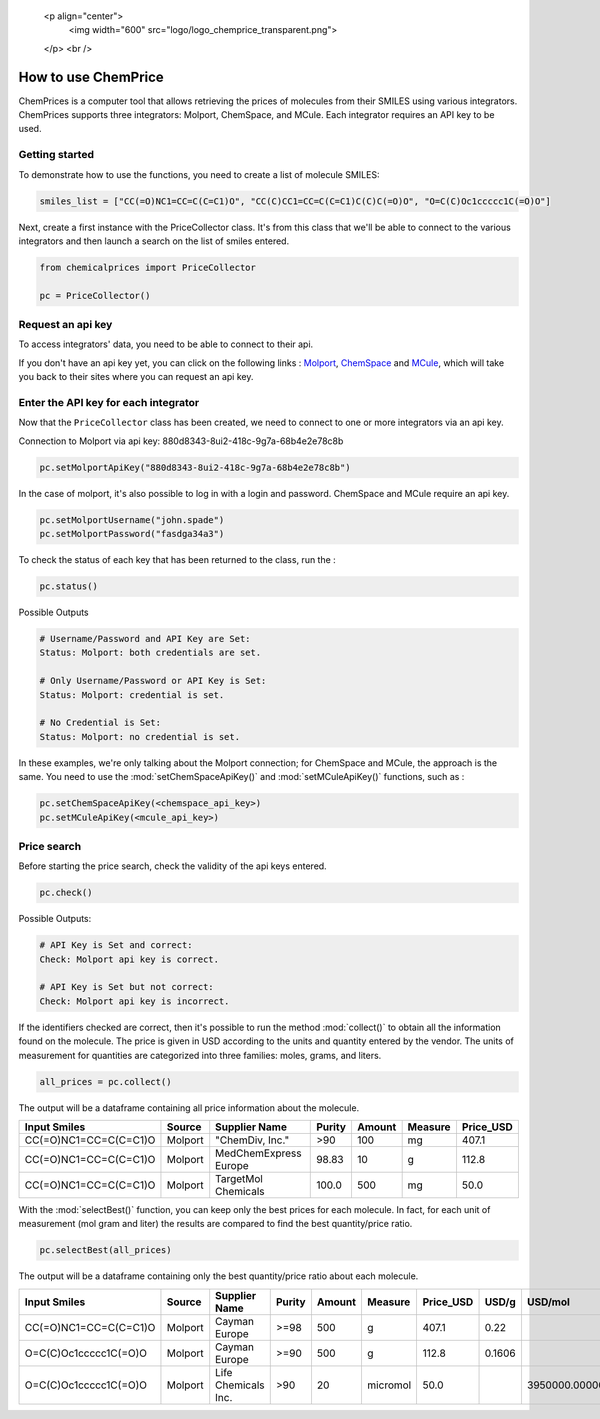    <p align="center">
     <img width="600" src="logo/logo_chemprice_transparent.png">
   </p>
   <br />


How to use ChemPrice
===================

ChemPrices is a computer tool that allows retrieving the prices of molecules 
from their SMILES using various integrators. ChemPrices supports three 
integrators: Molport, ChemSpace, and MCule. Each integrator requires an API 
key to be used.

Getting started
---------------
To demonstrate how to use the functions, you need to create a list of molecule SMILES:
  
.. code:: python3

    smiles_list = ["CC(=O)NC1=CC=C(C=C1)O", "CC(C)CC1=CC=C(C=C1)C(C)C(=O)O", "O=C(C)Oc1ccccc1C(=O)O"]

Next, create a first instance with the PriceCollector class. It's from this class 
that we'll be able to connect to the various integrators and then launch a search 
on the list of smiles entered.

.. code:: python3

    from chemicalprices import PriceCollector
    
    pc = PriceCollector()

Request an api key
--------------------

To access integrators' data, you need to be able to connect to their api. 

If you don't have an api key yet, you can click on the following links : 
`Molport <https://www.molport.com/shop/user-api-keys>`_, 
`ChemSpace <https://chem-space.com/contacts>`_ and 
`MCule <https://mcule.com/contact/>`_,
which will take you back to their sites where you can request an api key.

Enter the API key for each integrator
--------------------

Now that the ``PriceCollector`` class has been created, we need to connect to one 
or more integrators via an api key. 

Connection to Molport via api key: 880d8343-8ui2-418c-9g7a-68b4e2e78c8b

.. code:: python3
    
    pc.setMolportApiKey("880d8343-8ui2-418c-9g7a-68b4e2e78c8b")

In the case of molport, it's also possible to log in with a login and password. 
ChemSpace and MCule require an api key.

.. code:: python3
    
    pc.setMolportUsername("john.spade")
    pc.setMolportPassword("fasdga34a3")

To check the status of each key that has been returned to the class, run the : 

.. code:: python3
    
    pc.status()

Possible Outputs

.. code:: python3

    # Username/Password and API Key are Set:
    Status: Molport: both credentials are set.

    # Only Username/Password or API Key is Set:
    Status: Molport: credential is set.

    # No Credential is Set:
    Status: Molport: no credential is set.

In these examples, we're only talking about the Molport connection; 
for ChemSpace and MCule, the approach is the same. You need to use 
the :mod:`setChemSpaceApiKey()` and :mod:`setMCuleApiKey()` functions, such as :

.. code:: python3

    pc.setChemSpaceApiKey(<chemspace_api_key>)
    pc.setMCuleApiKey(<mcule_api_key>)

Price search
--------------------

Before starting the price search, check the validity of the api keys entered. 

.. code:: python3

    pc.check()

Possible Outputs:

.. code:: python3

    # API Key is Set and correct:
    Check: Molport api key is correct.

    # API Key is Set but not correct:
    Check: Molport api key is incorrect.

If the identifiers checked are correct, then it's possible 
to run the method :mod:`collect()` to obtain all the information 
found on the molecule. The price is given in USD according to 
the units and quantity entered by the vendor. The units of measurement 
for quantities are categorized into three families: moles, grams, and liters.

.. code:: python3

    all_prices = pc.collect()

The output will be a dataframe containing all price information about the molecule.

+-----------------------+---------+-----------------------+--------+--------+---------+-----------+
| Input Smiles          | Source  | Supplier Name         | Purity | Amount | Measure | Price_USD |
+=======================+=========+=======================+========+========+=========+===========+
| CC(=O)NC1=CC=C(C=C1)O | Molport | "ChemDiv, Inc."       | >90    | 100    | mg      | 407.1     |
+-----------------------+---------+-----------------------+--------+--------+---------+-----------+
| CC(=O)NC1=CC=C(C=C1)O | Molport | MedChemExpress Europe | 98.83  | 10     | g       | 112.8     |
+-----------------------+---------+-----------------------+--------+--------+---------+-----------+
| CC(=O)NC1=CC=C(C=C1)O | Molport | TargetMol Chemicals   | 100.0  | 500    | mg      | 50.0      |
+-----------------------+---------+-----------------------+--------+--------+---------+-----------+

With the :mod:`selectBest()` function, you can keep only the best prices for each molecule. 
In fact, for each unit of measurement (mol gram and liter) the results are compared 
to find the best quantity/price ratio. 

.. code:: python3

    pc.selectBest(all_prices)

The output will be a dataframe containing only the best quantity/price ratio about each molecule.

+-----------------------+---------+---------------------+--------+--------+----------+-----------+--------+--------------------+
| Input Smiles          | Source  | Supplier Name       | Purity | Amount | Measure  | Price_USD | USD/g  | USD/mol            |
+=======================+=========+=====================+========+========+==========+===========+========+====================+
| CC(=O)NC1=CC=C(C=C1)O | Molport | Cayman Europe       | >=98   | 500    | g        | 407.1     | 0.22   |                    |
+-----------------------+---------+---------------------+--------+--------+----------+-----------+--------+--------------------+
| O=C(C)Oc1ccccc1C(=O)O | Molport | Cayman Europe       | >=90   | 500    | g        | 112.8     | 0.1606 |                    |
+-----------------------+---------+---------------------+--------+--------+----------+-----------+--------+--------------------+
| O=C(C)Oc1ccccc1C(=O)O | Molport | Life Chemicals Inc. | >90    | 20     | micromol | 50.0      |        | 3950000.0000000005 |
+-----------------------+---------+---------------------+--------+--------+----------+-----------+--------+--------------------+
